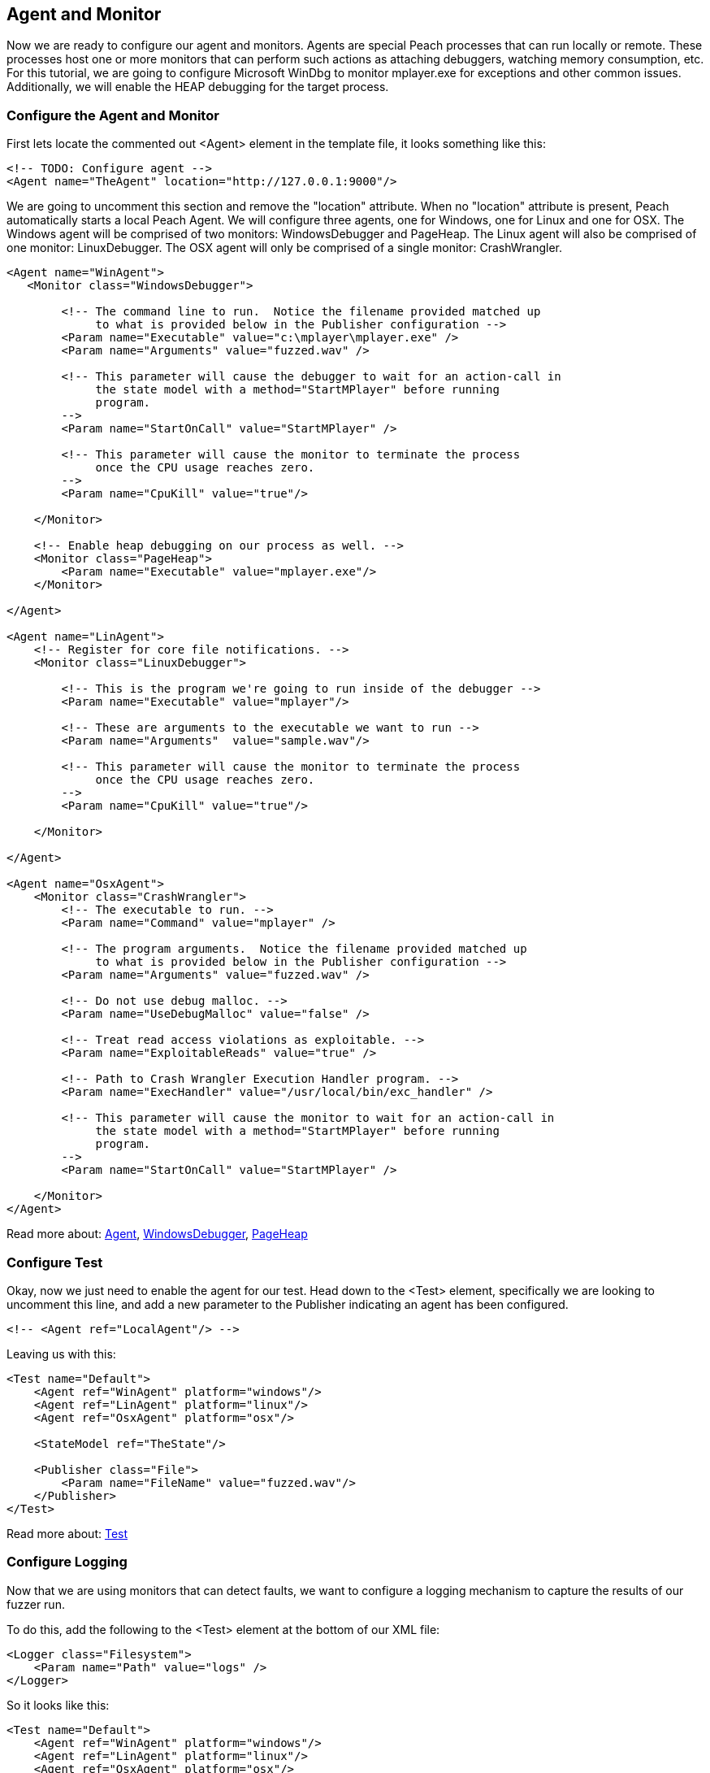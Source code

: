 [[TutorialFileFuzzing_AgentAndMonitor]]
== Agent and Monitor

Now we are ready to configure our agent and monitors.
Agents are special Peach processes that can run locally or remote.
These processes host one or more monitors that can perform such actions as attaching debuggers,
watching memory consumption, etc.
For this tutorial, we are going to configure Microsoft WinDbg to monitor +mplayer.exe+ for exceptions
and other common issues.
Additionally, we will enable the HEAP debugging for the target process.

=== Configure the Agent and Monitor

First lets locate the commented out +<Agent>+ element in the template file, it looks something like this:

[source,xml]
----
<!-- TODO: Configure agent -->
<Agent name="TheAgent" location="http://127.0.0.1:9000"/>
----

We are going to uncomment this section and remove the "location" attribute.
When no "location" attribute is present, Peach automatically starts a local Peach Agent.
We will configure three agents, one for Windows, one for Linux and one for OSX.
The Windows agent will be comprised of two monitors: WindowsDebugger and PageHeap.
The Linux agent will also be comprised of one monitor: LinuxDebugger.
The OSX agent will only be comprised of a single monitor: CrashWrangler.

[source,xml]
----
<Agent name="WinAgent">
   <Monitor class="WindowsDebugger">

        <!-- The command line to run.  Notice the filename provided matched up
             to what is provided below in the Publisher configuration -->
        <Param name="Executable" value="c:\mplayer\mplayer.exe" />
        <Param name="Arguments" value="fuzzed.wav" />

        <!-- This parameter will cause the debugger to wait for an action-call in
             the state model with a method="StartMPlayer" before running
             program.
        -->
        <Param name="StartOnCall" value="StartMPlayer" />

        <!-- This parameter will cause the monitor to terminate the process
             once the CPU usage reaches zero.
        -->
        <Param name="CpuKill" value="true"/>

    </Monitor>

    <!-- Enable heap debugging on our process as well. -->
    <Monitor class="PageHeap">
        <Param name="Executable" value="mplayer.exe"/>
    </Monitor>

</Agent>

<Agent name="LinAgent">
    <!-- Register for core file notifications. -->
    <Monitor class="LinuxDebugger">

        <!-- This is the program we're going to run inside of the debugger -->
        <Param name="Executable" value="mplayer"/>

        <!-- These are arguments to the executable we want to run -->
        <Param name="Arguments"  value="sample.wav"/>

        <!-- This parameter will cause the monitor to terminate the process
             once the CPU usage reaches zero.
        -->
        <Param name="CpuKill" value="true"/>

    </Monitor>

</Agent>

<Agent name="OsxAgent">
    <Monitor class="CrashWrangler">
        <!-- The executable to run. -->
        <Param name="Command" value="mplayer" />

        <!-- The program arguments.  Notice the filename provided matched up
             to what is provided below in the Publisher configuration -->
        <Param name="Arguments" value="fuzzed.wav" />

        <!-- Do not use debug malloc. -->
        <Param name="UseDebugMalloc" value="false" />

        <!-- Treat read access violations as exploitable. -->
        <Param name="ExploitableReads" value="true" />

        <!-- Path to Crash Wrangler Execution Handler program. -->
        <Param name="ExecHandler" value="/usr/local/bin/exc_handler" />

        <!-- This parameter will cause the monitor to wait for an action-call in
             the state model with a method="StartMPlayer" before running
             program.
        -->
        <Param name="StartOnCall" value="StartMPlayer" />

    </Monitor>
</Agent>
----

Read more about: xref:Agent[Agent], xref:Monitors_WindowsDebugger[WindowsDebugger], xref:Monitors_PageHeap[PageHeap]

=== Configure Test

Okay, now we just need to enable the agent for our test.
Head down to the +<Test>+ element, specifically we are looking to uncomment this line,
and add a new parameter to the Publisher indicating an agent has been configured.

[source,xml]
----
<!-- <Agent ref="LocalAgent"/> -->
----

Leaving us with this:

[source,xml]
----
<Test name="Default">
    <Agent ref="WinAgent" platform="windows"/>
    <Agent ref="LinAgent" platform="linux"/>
    <Agent ref="OsxAgent" platform="osx"/>

    <StateModel ref="TheState"/>

    <Publisher class="File">
        <Param name="FileName" value="fuzzed.wav"/>
    </Publisher>
</Test>
----

Read more about: xref:Test[Test]

=== Configure Logging

Now that we are using monitors that can detect faults, we want to configure a logging mechanism
to capture the results of our fuzzer run.

To do this, add the following to the +<Test>+ element at the bottom of our XML file:

[source,xml]
----
<Logger class="Filesystem">
    <Param name="Path" value="logs" />
</Logger>
----

So it looks like this:

[source,xml]
----
<Test name="Default">
    <Agent ref="WinAgent" platform="windows"/>
    <Agent ref="LinAgent" platform="linux"/>
    <Agent ref="OsxAgent" platform="osx"/>

    <StateModel ref="TheState"/>

    <Publisher class="File">
        <Param name="FileName" value="fuzzed.wav"/>
    </Publisher>

    <Logger class="Filesystem">
        <Param name="Path" value="logs" />
    </Logger>
</Test>
----

Read more about: xref:Test[Test], xref:Logger[Logger], xref:Loggers_File[File Logger]

=== Testing Fuzzer

Lets go ahead and run the fuzzer!
Open up a command window and navigate to the location of +wav.xml+.
Now run the following command:

----
c:\wav>c:\peach\peach.exe -t wav.xml

] Peach 3 Runtime
] Copyright (c) Michael Eddington

File parsed with out errors.

----

Hopefully you got this output and no problems were found.
If a problem was found go back through the prior sections and try and identify the problem.

=== Running Fuzzer

Now lets actually kick off our fuzzer for real!

----
c:\wav>c:\peach\peach.exe wav.xml

----
